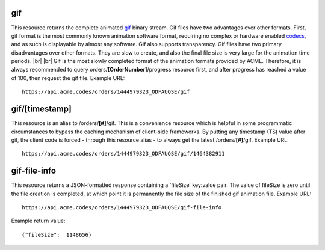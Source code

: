 
.. |br| raw:: html

   <br />

gif
###

This resource returns the complete animated `gif <https://en.wikipedia.org/wiki/GIF>`_ binary stream. Gif files have two advantages over other formats. First, gif format is the most commonly known animation software format, requiring no complex or hardware enabled `codecs <https://en.wikipedia.org/wiki/Codec>`_, and as such is displayable by almost any software. Gif also supports transparency. Gif files have two primary disadvantages over other formats. They are slow to create, and also the final file size is very large for the animation time periods. |br| |br| Gif is the most slowly completed format of the animation formats provided by ACME. Therefore, it is always recommended to query orders/**[OrderNumber]**/progress resource first, and after progress has reached a value of 100, then request the gif file. Example URL:
::

    https://api.acme.codes/orders/1444979323_ODFAUQSE/gif

gif/[timestamp]
###############

This resource is an alias to /orders/**[#]**/gif. This is a convenience resource which is helpful in some programmatic circumstances to bypass the caching mechanism of client-side frameworks. By putting any timestamp (TS) value after gif, the client code is forced - through this resource alias - to always get the latest /orders/**[#]**/gif. Example URL:
::

    https://api.acme.codes/orders/1444979323_ODFAUQSE/gif/1464382911

    
gif-file-info
#############

This resource returns a JSON-formatted response containing a 'fileSize' key:value pair. The value of fileSize is zero until the file creation is completed, at which point it is permanently the file size of the finished gif animation file. Example URL:
::

    https://api.acme.codes/orders/1444979323_ODFAUQSE/gif-file-info

Example return value:
::

    {"fileSize":  1148656}

    